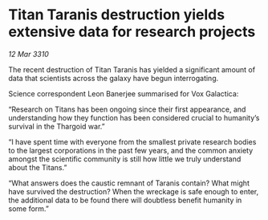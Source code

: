 * Titan Taranis destruction yields extensive data for research projects

/12 Mar 3310/

The recent destruction of Titan Taranis has yielded a significant amount of data that scientists across the galaxy have begun interrogating. 

Science correspondent Leon Banerjee summarised for Vox Galactica: 

“Research on Titans has been ongoing since their first appearance, and understanding how they function has been considered crucial to humanity’s survival in the Thargoid war.” 

“I have spent time with everyone from the smallest private research bodies to the largest corporations in the past few years, and the common anxiety amongst the scientific community is still how little we truly understand about the Titans.” 

“What answers does the caustic remnant of Taranis contain? What might have survived the destruction? When the wreckage is safe enough to enter, the additional data to be found there will doubtless benefit humanity in some form.”